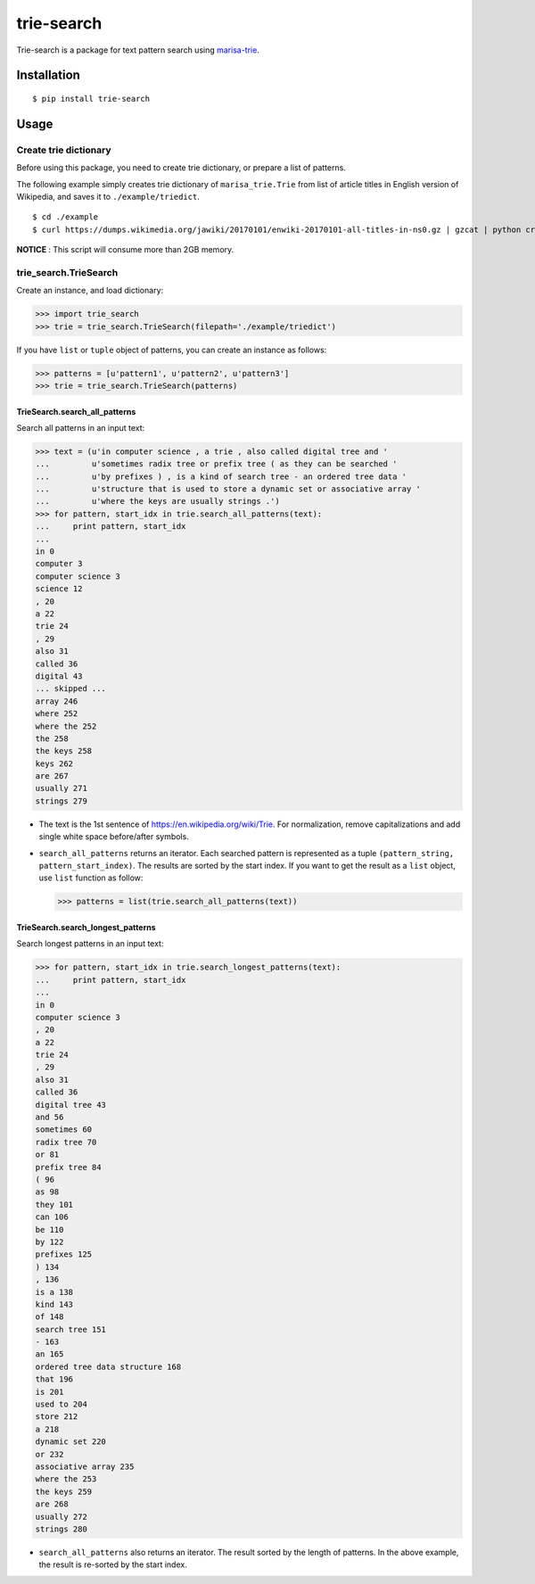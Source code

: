 trie-search
===========

Trie-search is a package for text pattern search using
`marisa-trie <https://github.com/pytries/marisa-trie>`__.

Installation
------------

::

    $ pip install trie-search

Usage
-----

Create trie dictionary
~~~~~~~~~~~~~~~~~~~~~~

Before using this package, you need to create trie dictionary, or
prepare a list of patterns.

The following example simply creates trie dictionary of
``marisa_trie.Trie`` from list of article titles in English version of
Wikipedia, and saves it to ``./example/triedict``.

::

    $ cd ./example
    $ curl https://dumps.wikimedia.org/jawiki/20170101/enwiki-20170101-all-titles-in-ns0.gz | gzcat | python create_triedict.py

**NOTICE** : This script will consume more than 2GB memory.

trie\_search.TrieSearch
~~~~~~~~~~~~~~~~~~~~~~~

Create an instance, and load dictionary:

.. code:: python

    >>> import trie_search
    >>> trie = trie_search.TrieSearch(filepath='./example/triedict')

If you have ``list`` or ``tuple`` object of patterns, you can create an
instance as follows:

.. code:: python

    >>> patterns = [u'pattern1', u'pattern2', u'pattern3']
    >>> trie = trie_search.TrieSearch(patterns)

TrieSearch.search\_all\_patterns
^^^^^^^^^^^^^^^^^^^^^^^^^^^^^^^^

Search all patterns in an input text:

.. code:: python

    >>> text = (u'in computer science , a trie , also called digital tree and '
    ...         u'sometimes radix tree or prefix tree ( as they can be searched '
    ...         u'by prefixes ) , is a kind of search tree - an ordered tree data '
    ...         u'structure that is used to store a dynamic set or associative array '
    ...         u'where the keys are usually strings .')
    >>> for pattern, start_idx in trie.search_all_patterns(text):
    ...     print pattern, start_idx
    ...
    in 0
    computer 3
    computer science 3
    science 12
    , 20
    a 22
    trie 24
    , 29
    also 31
    called 36
    digital 43
    ... skipped ...
    array 246
    where 252
    where the 252
    the 258
    the keys 258
    keys 262
    are 267
    usually 271
    strings 279 

-  The text is the 1st sentence of https://en.wikipedia.org/wiki/Trie.
   For normalization, remove capitalizations and add single white space
   before/after symbols.
-  ``search_all_patterns`` returns an iterator. Each searched pattern is
   represented as a tuple ``(pattern_string, pattern_start_index)``. The
   results are sorted by the start index. If you want to get the result
   as a ``list`` object, use ``list`` function as follow:

   .. code:: python

       >>> patterns = list(trie.search_all_patterns(text))

TrieSearch.search\_longest\_patterns
^^^^^^^^^^^^^^^^^^^^^^^^^^^^^^^^^^^^

Search longest patterns in an input text:

.. code:: python

    >>> for pattern, start_idx in trie.search_longest_patterns(text):
    ...     print pattern, start_idx
    ...
    in 0
    computer science 3
    , 20
    a 22
    trie 24
    , 29
    also 31
    called 36
    digital tree 43
    and 56
    sometimes 60
    radix tree 70
    or 81
    prefix tree 84
    ( 96
    as 98
    they 101
    can 106
    be 110
    by 122
    prefixes 125
    ) 134
    , 136
    is a 138
    kind 143
    of 148
    search tree 151
    - 163
    an 165
    ordered tree data structure 168
    that 196
    is 201
    used to 204
    store 212
    a 218
    dynamic set 220
    or 232
    associative array 235
    where the 253
    the keys 259
    are 268
    usually 272
    strings 280

-  ``search_all_patterns`` also returns an iterator. The result sorted
   by the length of patterns. In the above example, the result is
   re-sorted by the start index.


